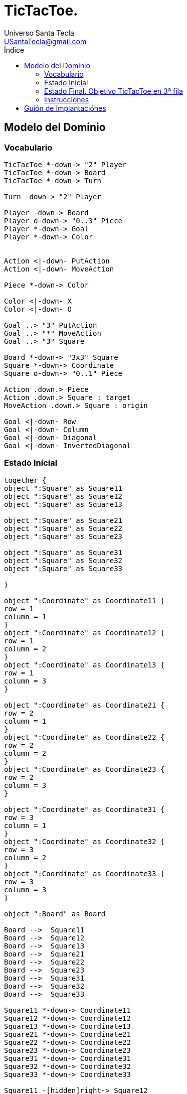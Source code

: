 = TicTacToe.
Universo Santa Tecla <USantaTecla@gmail.com>
:toc-title: Índice
:toc: left

:idprefix:
:idseparator: -
:imagesdir: images

== Modelo del Dominio

=== Vocabulario

[plantuml, ticTacToeClases, svg]
....
TicTacToe *-down-> "2" Player
TicTacToe *-down-> Board 
TicTacToe *-down-> Turn
 
Turn -down-> "2" Player

Player -down-> Board
Player o-down-> "0..3" Piece
Player *-down-> Goal
Player *-down-> Color


Action <|-down- PutAction
Action <|-down- MoveAction

Piece *-down-> Color

Color <|-down- X
Color <|-down- O

Goal ..> "3" PutAction
Goal ..> "*" MoveAction
Goal ..> "3" Square

Board *-down-> "3x3" Square
Square *-down-> Coordinate
Square o-down-> "0..1" Piece

Action .down.> Piece
Action .down.> Square : target
MoveAction .down.> Square : origin

Goal <|-down- Row
Goal <|-down- Column
Goal <|-down- Diagonal
Goal <|-down- InvertedDiagonal
....

=== Estado Inicial

[plantuml, estadoInicialTicTacToe, svg]
....

together {
object ":Square" as Square11
object ":Square" as Square12
object ":Square" as Square13

object ":Square" as Square21
object ":Square" as Square22
object ":Square" as Square23

object ":Square" as Square31
object ":Square" as Square32
object ":Square" as Square33

}

object ":Coordinate" as Coordinate11 {
row = 1
column = 1
}
object ":Coordinate" as Coordinate12 {
row = 1
column = 2
}
object ":Coordinate" as Coordinate13 {
row = 1
column = 3
}

object ":Coordinate" as Coordinate21 {
row = 2
column = 1
}
object ":Coordinate" as Coordinate22 {
row = 2
column = 2
}
object ":Coordinate" as Coordinate23 {
row = 2
column = 3
}

object ":Coordinate" as Coordinate31 {
row = 3
column = 1
}
object ":Coordinate" as Coordinate32 {
row = 3
column = 2
}
object ":Coordinate" as Coordinate33 {
row = 3
column = 3
}

object ":Board" as Board

Board -->  Square11
Board -->  Square12
Board -->  Square13
Board -->  Square21
Board -->  Square22
Board -->  Square23
Board -->  Square31
Board -->  Square32
Board -->  Square33

Square11 *-down-> Coordinate11
Square12 *-down-> Coordinate12
Square13 *-down-> Coordinate13
Square21 *-down-> Coordinate21
Square22 *-down-> Coordinate22
Square23 *-down-> Coordinate23
Square31 *-down-> Coordinate31
Square32 *-down-> Coordinate32
Square33 *-down-> Coordinate33

Square11 -[hidden]right-> Square12
Square12 -[hidden]right-> Square13
Square21 -[hidden]right-> Square22
Square22 -[hidden]right-> Square23
Square31 -[hidden]right-> Square32
Square32 -[hidden]right-> Square33

Square11 -[hidden]down-> Square21
Square12 -[hidden]down-> Square22
Square13 -[hidden]down-> Square23

Square21 -[hidden]down-> Square31
Square22 -[hidden]down-> Square32
Square23 -[hidden]down-> Square33

....

=== Estado Final. Objetivo TicTacToe en 3ª fila

[plantuml, estadoFinalTicTacToe, svg]
....


together {
object ":Square" as Square11
object ":Square" as Square12
object ":Square" as Square13

object ":Square" as Square21
object ":Square" as Square22
object ":Square" as Square23

object ":Square" as Square31
object ":Square" as Square32
object ":Square" as Square33

}

object ":Coordinate" as Coordinate11 {
row = 1
column = 1
}
object ":Coordinate" as Coordinate12 {
row = 1
column = 2
}
object ":Coordinate" as Coordinate13 {
row = 1
column = 3
}

object ":Coordinate" as Coordinate21 {
row = 2
column = 1
}
object ":Coordinate" as Coordinate22 {
row = 2
column = 2
}
object ":Coordinate" as Coordinate23 {
row = 2
column = 3
}

object ":Coordinate" as Coordinate31 {
row = 3
column = 1
}
object ":Coordinate" as Coordinate32 {
row = 3
column = 2
}
object ":Coordinate" as Coordinate33 {
row = 3
column = 3
}

object ":Board" as Board

object ":Piece" as Piece1
object ":Piece" as Piece2
object ":Piece" as Piece3

object ":X" as X

Piece1 *-down-> X
Piece2 *-down-> X
Piece3 *-down-> X

object ":Piece" as Piece1b
object ":Piece" as Piece2b

object ":O" as O

Piece1b *-down-> O
Piece2b *-down-> O


Board -->  Square11
Board -->  Square12
Board -->  Square13
Board -->  Square21
Board -->  Square22
Board -->  Square23
Board -->  Square31
Board -->  Square32
Board -->  Square33

Square11 *-down-> Coordinate11
Square12 *-down-> Coordinate12
Square13 *-down-> Coordinate13
Square21 *-down-> Coordinate21
Square22 *-down-> Coordinate22
Square23 *-down-> Coordinate23
Square31 *-down-> Coordinate31
Square32 *-down-> Coordinate32
Square33 *-down-> Coordinate33

Square11 -[hidden]right-> Square12
Square12 -[hidden]right-> Square13
Square21 -[hidden]right-> Square22
Square22 -[hidden]right-> Square23
Square31 -[hidden]right-> Square32
Square32 -[hidden]right-> Square33

Square11 -[hidden]down-> Square21
Square12 -[hidden]down-> Square22
Square13 -[hidden]down-> Square23

Square21 -[hidden]down-> Square31
Square22 -[hidden]down-> Square32
Square23 -[hidden]down-> Square33

Square31 *-down-> Piece1
Square32 *-down-> Piece2
Square33 *-down-> Piece3

Square11 *-down-> Piece1b
Square21 *-down-> Piece2b

....

=== Instrucciones



== Guión de Implantaciónes

[cols="15,15,30,35" options="header"]
|===

a| Tema
a| Requisitos
a| Solución
a| Incremento

.2+a| [red]#*Modelo del Dominio*#
.2+a| [red]#TicTacToe. Requisitos. Versión 1. **Básica**#
a| [red]#TicTacToe. Solucion. Versión 1.1. **domainModel**#
a| [red]#Clases del Modelo del Dominio **pero acopladas a tecnologías de interfaz ahora y todas con la Ley del Cambio Continuo y de granos grueso con el advenimiento de nueva funcionalidad **#

a| [red]#TicTacToe. Solucion. Versión 2.1. **documentView**#
a| [red]#Clases Vistas de Texto separadas de los Modelos del Dominio **pero con Modelos de grano grueso con el advenimiento de nueva funcionalidad**#

.6+a| [blue]#*Diseño Modular y Orientado a Objetos*#
.6+a| [blue]#TicTacToe. Requisitos. Versión 2. **Gráficos**#

a| [blue]#TicTacToe. Solucion. Versión 3.2. **dv.withoutFactoryMethod**#
a| [blue]#Clase Vistas de Interfaz Gráfica de Usuario **pero con DRY en Vistas de tecnologías diferentes y con Modelos de grano grueso con el advenimiento de nueva funcionalidad**#



a| [blue]#TicTacToe. Solucion. Versión 4.2. **dv.withFactoryMethod**#
a| [blue]#Clase Vista abstracta para Open/Close de sus tecnologías **pero con Modelos de grano grueso con el advenimiento de nueva funcionalidad**#



a| [blue]#TicTacToe. Solucion. Versión 5.2. **modelViewPresenter.presentationModel**#
a| [blue]#Clases Controladoras entre Vistas y Modelos por cada Caso de Uso **pero con la clase Principal y las Vistas acopladas a cada controlador actual y futuro**#



a| [blue]#TicTacToe. Solucion. Versión 6.2. **mvp.pm.withFacade**#
a| [blue]#Clase Lógica que encapsula Controladores y Modelos **pero con Vistas con DRY en la Lógica de Control**#



a| [blue]#TicTacToe. Solucion. Versión 7.2. **mvp.pm.withoutDoubleDispatching**#
a| [blue]#Clase Estado para la Inversión de Control de Vistas a la Lógica **pero violando el Principio de Sustitución de Liskov**#



a| [blue]#TicTacToe. Solucion. Versión 8.2. **mvp.pm.withDoubleDispatching**#
a| [blue]#Clase Vistador de Controladores para Técnica de Doble Despacho#

.7+a| *Patrones de Diseño*
a| [green]#TicTacToe. Requisitos. Versión 3. **UndoRedo**#
a| [green]#TicTacToe. Solucion. Versión 9.3. **mvp.pm.withComposite**#
a| [green]#Clase Comando del menú y Controlador Compuesto de ciertos Estados para Open/Close con nuevos Casos de Uso#


.2+a| [yellow]#TicTacToe. Requisitos. Versión 4. **ClienteServidor**#
a| [yellow]#TicTacToe. Solucion. Versión 10.4. **mvp.pm.withoutProxy**#
a| [yellow]#Clase TCP/IP para tecnología de Despliegue **pero con Controladores acoplados, poco cohesivos y grano grueso con cada nueva tecnología**#



a| [yellow]#TicTacToe. Solucion. Versión 11.4. **mvp.pm.withProxy**#
a| [yellow]#Clases Proxy para Open/Close para nuevas tecnologías de Despliegue#


.2+a| [purple]#TicTacToe. Requisitos. Versión 5. **Ficheros**#
a| [purple]#TicTacToe. Solucion. Versión 12.5. **mvp.pm.withoutDAO**#
a| [purple]#Clases Vistas y Controladores para la tecnología de persistencia **pero con Modelos de grano grueso, baja cohesión y alto acoplamiento a tecnologías de persistencia de ficheros**#



a| [purple]#TicTacToe. Solucion. Versión 13.5. **mvp.pm.withDAO**#
a| [purple]#Patrón DAO#


.2+a| [lime]#TicTacToe. Requisitos. Versión 6. **BasesDatos**#
a| [lime]#TicTacToe. Solucion. Versión 14.6. **mvp.pm.withoutPrototype**#
a| [lime]#Nuevas Vistas y DAOS para la nueva tecnología  **pero con clase Principal acoplada a las tecnologías actuales y futuras de persistencia**#



a| [lime]#TicTacToe. Solucion. Versión 15.6. **mvp.pm.withPrototype**#
a| [lime]#Open/Close para arranque con configuración de persistencia#

.3+a| [red]#*Arquitectura del Software*#
.3+a| [red]#TicTacToe. Requisitos. Versión 1. **Básica**#
a| [red]#TicTacToe. Solucion. Versión 16.1. **mvp.pv**#
a| [red]#Baile de la Triada#



a| [red]#TicTacToe. Solucion. Versión 17.1. **mvp.sc**#
a| [red]#Baile de la Triada#



a| [red]#TicTacToe. Solucion. Versión 18.1. **mvc**#
a| [red]#Baile de la Triada#

|===
